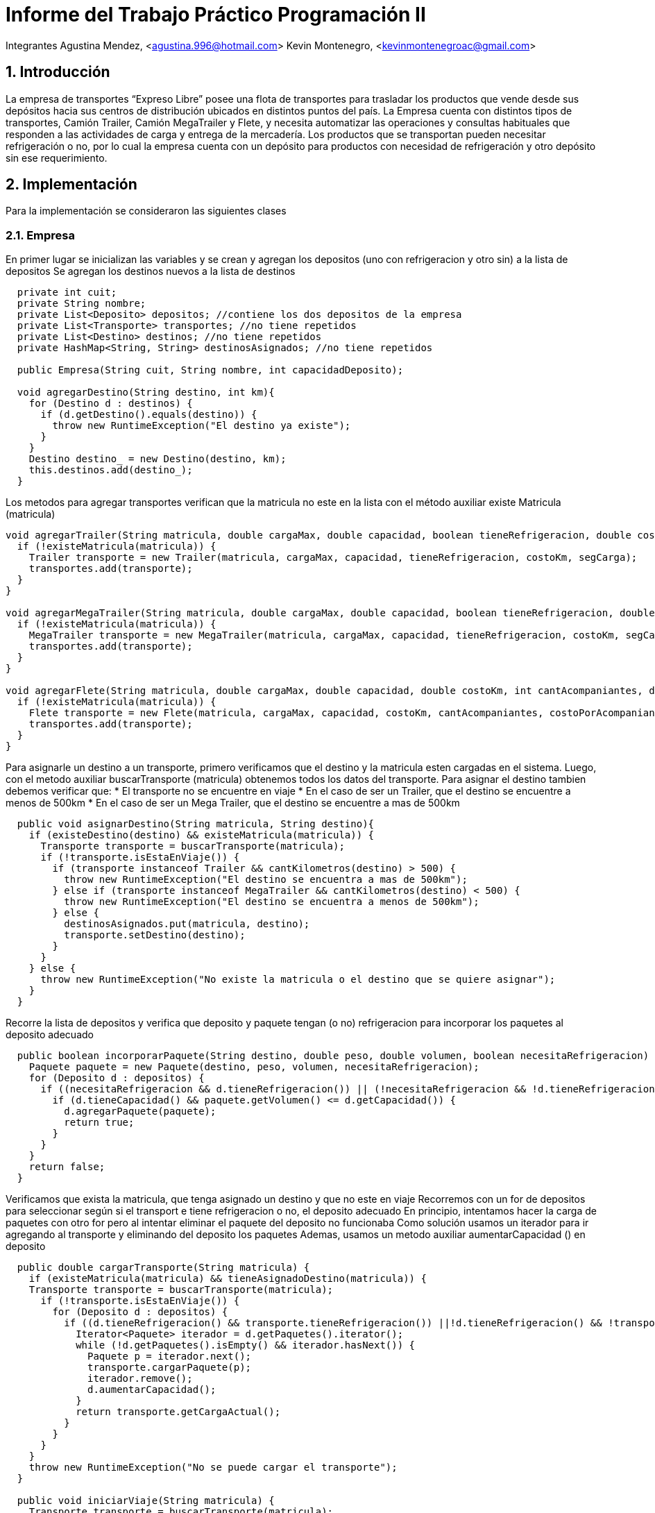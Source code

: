 = Informe del Trabajo Práctico Programación II

Integrantes
Agustina Mendez, <agustina.996@hotmail.com> 
Kevin Montenegro, <kevinmontenegroac@gmail.com> 

:title-page:
:numbered:
:source-highlighter: coderay
:tabsize: 4

== Introducción
La empresa de transportes “Expreso Libre” posee una flota de transportes para trasladar los productos que vende desde sus depósitos hacia sus centros de distribución ubicados en distintos puntos del país. La Empresa cuenta con distintos tipos de transportes, Camión Trailer, Camión MegaTrailer y Flete, y necesita automatizar las operaciones y consultas habituales que responden a las actividades de carga y entrega de la mercadería. Los productos que se transportan pueden necesitar refrigeración o no, por lo cual la empresa cuenta con un depósito para productos con necesidad de refrigeración y otro depósito sin ese requerimiento.

== Implementación 

Para la implementación se consideraron las siguientes clases

=== Empresa
En primer lugar se inicializan las variables y se crean y agregan los depositos (uno con refrigeracion y otro sin) a la lista de depositos
Se agregan los destinos nuevos a la lista de destinos
  
[source, java]
----
  private int cuit;
  private String nombre;
  private List<Deposito> depositos; //contiene los dos depositos de la empresa
  private List<Transporte> transportes; //no tiene repetidos
  private List<Destino> destinos; //no tiene repetidos
  private HashMap<String, String> destinosAsignados; //no tiene repetidos
  
  public Empresa(String cuit, String nombre, int capacidadDeposito);
  
  void agregarDestino(String destino, int km){
    for (Destino d : destinos) {
      if (d.getDestino().equals(destino)) {
        throw new RuntimeException("El destino ya existe");
      }
    }
    Destino destino_ = new Destino(destino, km);
    this.destinos.add(destino_);
  }
----

Los metodos para agregar transportes verifican que la matricula no este en la lista con el método auxiliar existe Matricula (matricula)

[source, java]
----
void agregarTrailer(String matricula, double cargaMax, double capacidad, boolean tieneRefrigeracion, double costoKm, double segCarga){
  if (!existeMatricula(matricula)) {
    Trailer transporte = new Trailer(matricula, cargaMax, capacidad, tieneRefrigeracion, costoKm, segCarga);
    transportes.add(transporte);
  }
}

void agregarMegaTrailer(String matricula, double cargaMax, double capacidad, boolean tieneRefrigeracion, double costoKm, double segCarga, double costoFijo, double costoComida){
  if (!existeMatricula(matricula)) {
    MegaTrailer transporte = new MegaTrailer(matricula, cargaMax, capacidad, tieneRefrigeracion, costoKm, segCarga, costoFijo, costoComida);
    transportes.add(transporte);
  }
}

void agregarFlete(String matricula, double cargaMax, double capacidad, double costoKm, int cantAcompaniantes, double costoPorAcompaniante){
  if (!existeMatricula(matricula)) {
    Flete transporte = new Flete(matricula, cargaMax, capacidad, costoKm, cantAcompaniantes, costoPorAcompaniante);
    transportes.add(transporte);
  }
}
----

Para asignarle un destino a un transporte, primero verificamos que el destino y la matricula esten cargadas en el sistema. Luego, con el metodo auxiliar buscarTransporte (matricula) obtenemos todos los datos del transporte.
Para asignar el destino tambien debemos verificar que:
* El transporte no se encuentre en viaje
* En el caso de ser un Trailer, que el destino se encuentre a menos de 500km
* En el caso de ser un Mega Trailer, que el destino se encuentre a mas de 500km

[source, java]
----
  public void asignarDestino(String matricula, String destino){
    if (existeDestino(destino) && existeMatricula(matricula)) {
      Transporte transporte = buscarTransporte(matricula);
      if (!transporte.isEstaEnViaje()) {
        if (transporte instanceof Trailer && cantKilometros(destino) > 500) {
          throw new RuntimeException("El destino se encuentra a mas de 500km");
        } else if (transporte instanceof MegaTrailer && cantKilometros(destino) < 500) {
          throw new RuntimeException("El destino se encuentra a menos de 500km");
        } else {
          destinosAsignados.put(matricula, destino);
          transporte.setDestino(destino);
        }
      }
    } else {
      throw new RuntimeException("No existe la matricula o el destino que se quiere asignar");
    }
  }
----
Recorre la lista de depositos y verifica que deposito y paquete tengan (o no) refrigeracion para incorporar los paquetes al deposito adecuado

[source, java]
----
  public boolean incorporarPaquete(String destino, double peso, double volumen, boolean necesitaRefrigeracion) {
    Paquete paquete = new Paquete(destino, peso, volumen, necesitaRefrigeracion);
    for (Deposito d : depositos) {
      if ((necesitaRefrigeracion && d.tieneRefrigeracion()) || (!necesitaRefrigeracion && !d.tieneRefrigeracion())) {
        if (d.tieneCapacidad() && paquete.getVolumen() <= d.getCapacidad()) {
          d.agregarPaquete(paquete);
          return true;
        }
      }
    }
    return false;
  }
----
Verificamos que exista la matricula, que tenga asignado un destino y que no este en viaje
Recorremos con un for de depositos para seleccionar según si el transport e tiene refrigeracion o no, el deposito adecuado
En principio, intentamos hacer la carga de paquetes con otro for pero al intentar eliminar el paquete del deposito no funcionaba
Como solución usamos un iterador para ir agregando al transporte y eliminando del deposito los paquetes
Ademas, usamos un metodo auxiliar aumentarCapacidad () en deposito

[source, java]
----
  public double cargarTransporte(String matricula) {
    if (existeMatricula(matricula) && tieneAsignadoDestino(matricula)) {
    Transporte transporte = buscarTransporte(matricula);
      if (!transporte.isEstaEnViaje()) {
        for (Deposito d : depositos) {
          if ((d.tieneRefrigeracion() && transporte.tieneRefrigeracion()) ||!d.tieneRefrigeracion() && !transporte.tieneRefrigeracion()) {
            Iterator<Paquete> iterador = d.getPaquetes().iterator();
            while (!d.getPaquetes().isEmpty() && iterador.hasNext()) {
              Paquete p = iterador.next();
              transporte.cargarPaquete(p);
              iterador.remove();
              d.aumentarCapacidad();
            }
            return transporte.getCargaActual();
          }
        }
      }
    }
    throw new RuntimeException("No se puede cargar el transporte");
  }

  public void iniciarViaje(String matricula) {
    Transporte transporte = buscarTransporte(matricula);
    if (transporte.isEstaEnViaje() || !tieneAsignadoDestino(matricula) || transporte.getPaquetes().size() < 1) {
      throw new RuntimeException("No tiene mercaderia cargada o ya esta en viaje");
    } else {
      transporte.setEstaEnViaje(true);
    }
  }
  
  public void finalizarViaje(String matricula) {
    Transporte transporte = buscarTransporte(matricula);
    if (!transporte.isEstaEnViaje()) {
      throw new RuntimeException("No esta en viaje");
    } else {
      transporte.eliminarPaquete();
      destinosAsignados.remove(matricula);
      transporte.setEstaEnViaje(false);
      transporte.setDestino("");
    }
  }
----
Si el transporte esta en viaje, obtiene el costo con ayuda de la funcion auxiliar y obtener KmDestino (matricula) y con costoViaje ()

[source, java]
----
  public double obtenerCostoViaje(String matricula) {
    Transporte transporte = buscarTransporte(matricula);
    if (!transporte.isEstaEnViaje()) {
      throw new RuntimeException("No esta en viaje");
    } else {
        return transporte.getCostoKm() * obtenerKmDestino(matricula) + transporte.costoViaje();
    }
  }
----
Recorriendo la lista de transportes verificamos no compara r la misma matricula y luego verificamos con equals que los transportes sean iguales
Se considera igual si:
* Son el mismo tipo de transporte
* Tiene n el mismo destino
* Llevan la misma carga de paquetes

[source, java]
----
  public String obtenerTransporteIgual(String matricula) {
    Transporte transporte = buscarTransporte(matricula);
    for (Transporte t : transportes) {
      if (t.getMatricula() != matricula && t.equals(transporte)) {
        return t.getMatricula();
      }
    }
    return null;
  }
----

=== Deposito
Agregar paquete: agrega el paquete a la lista y resta en 1 la capacidad del deposito. Una vez que eliminamos el paquete de la lista, aumentamos en 1 la capacidad del deposito

[source, java]
----
  private HashSet<Paquete> paquetes;
  private boolean refrigeracion;
  private Integer capacidad;
  public Deposito (boolean refrigeracion, int capacidad)

  public void agregarPaquete(Paquete paquete) {
    paquetes.add(paquete);
    capacidad = capacidad - 1;
  }

  public void aumentarCapacidad() {
    capacidad = capacidad + 1;
  }
  
  public boolean tieneCapacidad() {
    return paquetes.size() < capacidad;
----

=== Transporte
Que contiene los metodos para verificar si queda lugar en el transporte, agregar paquetes y actualizar sus valores. Tambien, una vez finalizado el viaje, se eliminan los paquetes 
[source, java]
----
  private String matricula;
  private double capacidad; // peso
  private double cargaMax; // volumen
  private double cargaActual; //inicialmente es 0, carga Actual<=cargaMax
  private boolean tieneRefrigeracion;
  private double costoKm;
  private HashSet<Paquete> paquetes;
  private boolean estaEnViaje;
  private String destino;
  public Transporte(String matricula, double cargaMax, double capacidad, double costoKm, boolean tieneRefrigeracion)
  public void cargarPaquete(Paquete p) {
    if (cargaActual <= cargaMax) {
      paquetes.add(p);
      cargaActual = cargaActual + p.getVolumen();
    }
  }
  public void eliminarPaquete() {
    paquetes.removeAll(paquetes);
  }
----

Tambien tenemos todas las clases que hereddan de transporte

[source, java]
----
  public class Trailer extends Transporte
    private double seguro;
    public Trailer(String matricula, double cargaMax, double capacidad, boolean tieneRefrigeracion, double costoKm,double segCarga)
  @Override suma al costo total del viaje los extras que son exclusivos de los trailer
  public double costoViaje() {
    return seguro;
  }

  public class MegaTrailer extends Transporte
  private double costoComida;
  private double costoFijo;
  private double seguro;
  public MegaTrailer(String matricula, double cargaMax, double capacidad, boolean tieneRefrigeracion, double costoKm, double segCarga, double costoFijo, double costoComida)
  @Override suma al costo total del viaje los extras que son exclusivos de los mega trailer
  public double costoViaje() {
    return costoComida + costoFijo + seguro;
  }

  public class Flete extends Transporte
  private int acompañante;
  private int costo acompañante;
  public Flete(String matricula, double cargaMax, double capacidad, double costoKm, int cantAcompaniantes, double costoPorAcompaniante)
  @Override
  public double costoViaje() {
    return cantAcompaniantes * costoPorAcompaniante;
  }
----

=== Paquete y destino
[source, java]
----
  public class Paquete{
  private int peso;
  private int volumen;
  private String destino;
  private boolean refrigeracion;
  public Paquete (String destino, double peso, double volumen, boolean refrigeracion)
  }
  public class Destino{
  private String destino;
  private int km;
  public Destino(String destino, int km)
  }
----
